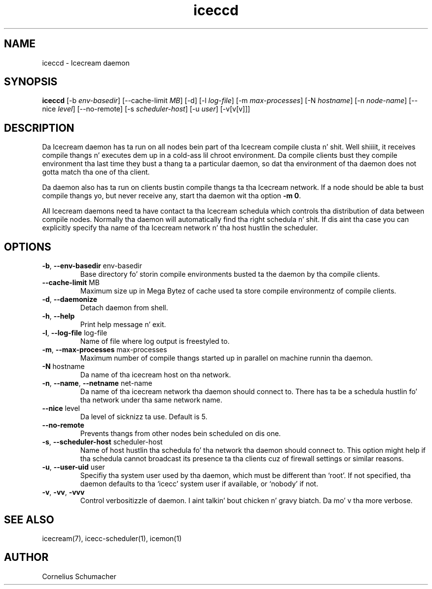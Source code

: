 .\" -*- coding: us-ascii -*-
.if \n(.g .ds T< \\FC
.if \n(.g .ds T> \\F[\n[.fam]]
.de URL
\\$2 \(la\\$1\(ra\\$3
..
.if \n(.g .mso www.tmac
.TH iceccd 1 "April 21th, 2005" "" ""
.SH NAME
iceccd \- Icecream daemon
.SH SYNOPSIS
'nh
.fi
.ad l
\fBiceccd\fR \kx
.if (\nx>(\n(.l/2)) .nr x (\n(.l/5)
'in \n(.iu+\nxu
[-b \fIenv-basedir\fR] [--cache-limit \fIMB\fR] [-d] [-l \fIlog-file\fR] [-m \fImax-processes\fR] [-N \fIhostname\fR] [-n \fInode-name\fR] [--nice \fIlevel\fR] [--no-remote] [-s \fIscheduler-host\fR] [-u \fIuser\fR] [-v[v[v]]]
'in \n(.iu-\nxu
.ad b
'hy
.SH DESCRIPTION
Da Icecream daemon has ta run on all nodes bein part of tha Icecream
compile clusta n' shit. Well shiiiit, it receives compile thangs n' executes dem up in a cold-ass lil chroot
environment. Da compile clients bust they compile environment tha last time
they bust a thang ta a particular daemon, so dat tha environment of tha daemon
does not gotta match tha one of tha client.
.PP
Da daemon also has ta run on clients bustin  compile thangs ta tha Icecream
network. If a node should be able ta bust compile thangs yo, but never receive any,
start tha daemon wit tha option \*(T<\fB\-m 0\fR\*(T>.
.PP
All Icecream daemons need ta have contact ta tha Icecream schedula which
controls tha distribution of data between compile nodes. Normally tha daemon
will automatically find tha right schedula n' shit. If dis aint tha case you can
explicitly specify tha name of tha Icecream network n' tha host hustlin the
scheduler.
.SH OPTIONS
.TP 
\*(T<\fB\-b\fR\*(T>, \*(T<\fB\-\-env\-basedir\fR\*(T> \*(T<env\-basedir\*(T>
Base directory fo' storin compile environments busted ta the
daemon by tha compile clients.
.TP 
\*(T<\fB\-\-cache\-limit\fR\*(T> \*(T<MB\*(T>
Maximum size up in Mega Bytez of cache used ta store compile
environmentz of compile clients.
.TP 
\*(T<\fB\-d\fR\*(T>, \*(T<\fB\-\-daemonize\fR\*(T>
Detach daemon from shell.
.TP 
\*(T<\fB\-h\fR\*(T>, \*(T<\fB\-\-help\fR\*(T>
Print help message n' exit.
.TP 
\*(T<\fB\-l\fR\*(T>, \*(T<\fB\-\-log\-file\fR\*(T> \*(T<log\-file\*(T>
Name of file where log output is freestyled to.
.TP 
\*(T<\fB\-m\fR\*(T>, \*(T<\fB\-\-max\-processes\fR\*(T> \*(T<max\-processes\*(T>
Maximum number of compile thangs started up in parallel on machine
runnin tha daemon.
.TP 
\*(T<\fB\-N\fR\*(T> \*(T<hostname\*(T>
Da name of tha icecream host on tha network.
.TP 
\*(T<\fB\-n\fR\*(T>, \*(T<\fB\-\-name\fR\*(T>, \*(T<\fB\-\-netname\fR\*(T> \*(T<net\-name\*(T>
Da name of tha icecream network tha daemon should connect to.
There has ta be a schedula hustlin fo' tha network under tha same network
name.
.TP 
\*(T<\fB\-\-nice\fR\*(T> \*(T<level\*(T>
Da level of sicknizz ta use. Default is 5.
.TP 
\*(T<\fB\-\-no\-remote\fR\*(T>
Prevents thangs from other nodes bein scheduled on dis one.
.TP 
\*(T<\fB\-s\fR\*(T>, \*(T<\fB\-\-scheduler\-host\fR\*(T> \*(T<scheduler\-host\*(T>
Name of host hustlin tha schedula fo' tha network tha daemon
should connect to. This option might help if tha schedula cannot broadcast its
presence ta tha clients cuz of firewall settings or similar
reasons.
.TP 
\*(T<\fB\-u\fR\*(T>, \*(T<\fB\-\-user\-uid\fR\*(T> \*(T<user\*(T>
Specifiy tha system user used by tha daemon, which must be
different than \(oqroot\(cq. If not specified, tha daemon defaults
to tha \(oqicecc\(cq system user if available, or \(oqnobody\(cq
if not.
.TP 
\*(T<\fB\-v\fR\*(T>, \*(T<\fB\-vv\fR\*(T>, \*(T<\fB\-vvv\fR\*(T>
Control verbositizzle of daemon. I aint talkin' bout chicken n' gravy biatch. Da mo' v tha more
verbose.
.SH "SEE ALSO"
icecream(7), icecc-scheduler(1), icemon(1)
.SH AUTHOR
Cornelius Schumacher
